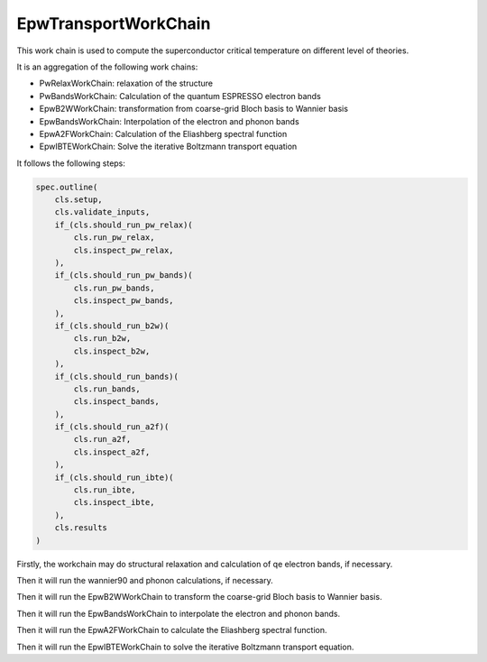 .. _transport:

=======================
EpwTransportWorkChain
=======================

This work chain is used to compute the superconductor critical temperature on different level of theories.

It is an aggregation of the following work chains:

- PwRelaxWorkChain: relaxation of the structure
- PwBandsWorkChain: Calculation of the quantum ESPRESSO electron bands
- EpwB2WWorkChain: transformation from coarse-grid Bloch basis to Wannier basis
- EpwBandsWorkChain: Interpolation of the electron and phonon bands
- EpwA2FWorkChain: Calculation of the Eliashberg spectral function
- EpwIBTEWorkChain: Solve the iterative Boltzmann transport equation

It follows the following steps:

.. code-block:: python

    spec.outline(
        cls.setup,
        cls.validate_inputs,
        if_(cls.should_run_pw_relax)(
            cls.run_pw_relax,
            cls.inspect_pw_relax,
        ),
        if_(cls.should_run_pw_bands)(
            cls.run_pw_bands,
            cls.inspect_pw_bands,
        ),
        if_(cls.should_run_b2w)(
            cls.run_b2w,
            cls.inspect_b2w,
        ),
        if_(cls.should_run_bands)(
            cls.run_bands,
            cls.inspect_bands,
        ),
        if_(cls.should_run_a2f)(
            cls.run_a2f,
            cls.inspect_a2f,
        ),
        if_(cls.should_run_ibte)(
            cls.run_ibte,
            cls.inspect_ibte,
        ),
        cls.results
    )

Firstly, the workchain may do structural relaxation and calculation of qe electron bands, if necessary.

Then it will run the wannier90 and phonon calculations, if necessary.

Then it will run the EpwB2WWorkChain to transform the coarse-grid Bloch basis to Wannier basis.

Then it will run the EpwBandsWorkChain to interpolate the electron and phonon bands.

Then it will run the EpwA2FWorkChain to calculate the Eliashberg spectral function.

Then it will run the EpwIBTEWorkChain to solve the iterative Boltzmann transport equation.